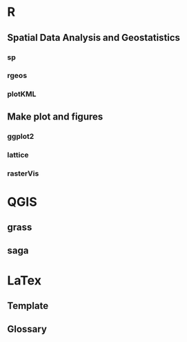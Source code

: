 * R
** Spatial Data Analysis and Geostatistics
*** sp 
*** rgeos
*** plotKML
** Make plot and figures
*** ggplot2
*** lattice
*** rasterVis
* QGIS
** grass
** saga
** 
* LaTex
** Template
** Glossary
** 

